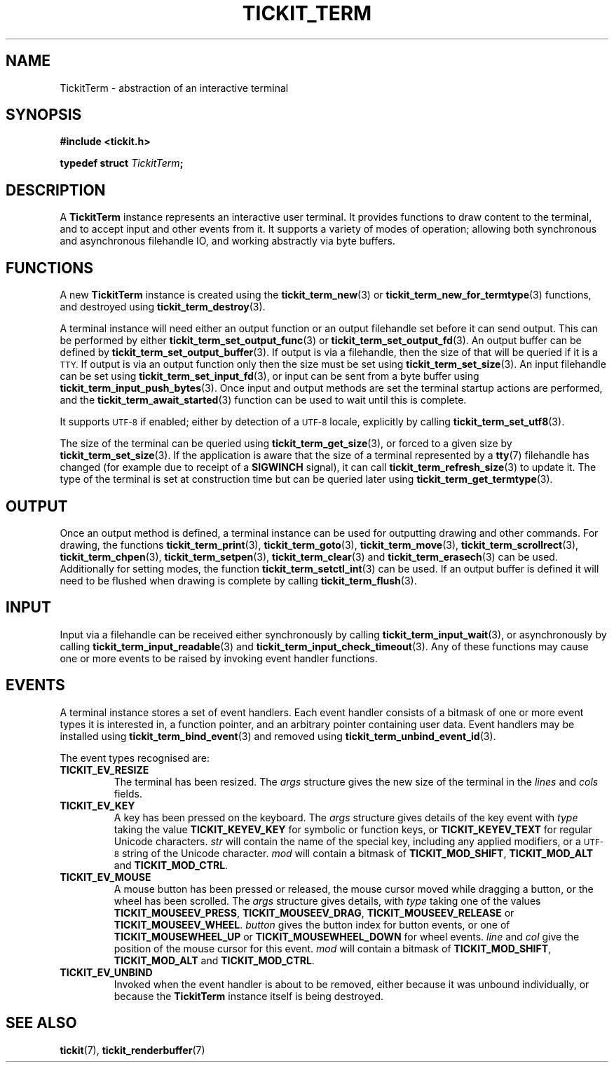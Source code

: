 .TH TICKIT_TERM 7
.SH NAME
TickitTerm \- abstraction of an interactive terminal
.SH SYNOPSIS
.nf
.B #include <tickit.h>
.sp
.BI "typedef struct " TickitTerm ;
.fi
.sp
.SH DESCRIPTION
A \fBTickitTerm\fP instance represents an interactive user terminal. It provides functions to draw content to the terminal, and to accept input and other events from it. It supports a variety of modes of operation; allowing both synchronous and asynchronous filehandle IO, and working abstractly via byte buffers.
.SH FUNCTIONS
A new \fBTickitTerm\fP instance is created using the \fBtickit_term_new\fP(3) or \fBtickit_term_new_for_termtype\fP(3) functions, and destroyed using \fBtickit_term_destroy\fP(3).
.PP
A terminal instance will need either an output function or an output filehandle set before it can send output. This can be performed by either \fBtickit_term_set_output_func\fP(3) or \fBtickit_term_set_output_fd\fP(3). An output buffer can be defined by \fBtickit_term_set_output_buffer\fP(3). If output is via a filehandle, then the size of that will be queried if it is a
.SM TTY.
If output is via an output function only then the size must be set using \fBtickit_term_set_size\fP(3). An input filehandle can be set using \fBtickit_term_set_input_fd\fP(3), or input can be sent from a byte buffer using \fBtickit_term_input_push_bytes\fP(3). Once input and output methods are set the terminal startup actions are performed, and the \fBtickit_term_await_started\fP(3) function can be used to wait until this is complete.
.PP
It supports
.SM UTF-8
if enabled; either by detection of a
.SM UTF-8
locale, explicitly by calling \fBtickit_term_set_utf8\fP(3).
.PP
The size of the terminal can be queried using \fBtickit_term_get_size\fP(3), or forced to a given size by \fBtickit_term_set_size\fP(3). If the application is aware that the size of a terminal represented by a \fBtty\fP(7) filehandle has changed (for example due to receipt of a \fBSIGWINCH\fP signal), it can call \fBtickit_term_refresh_size\fP(3) to update it. The type of the terminal is set at construction time but can be queried later using \fBtickit_term_get_termtype\fP(3).
.SH OUTPUT
Once an output method is defined, a terminal instance can be used for outputting drawing and other commands. For drawing, the functions \fBtickit_term_print\fP(3), \fBtickit_term_goto\fP(3), \fBtickit_term_move\fP(3), \fBtickit_term_scrollrect\fP(3), \fBtickit_term_chpen\fP(3), \fBtickit_term_setpen\fP(3), \fBtickit_term_clear\fP(3) and \fBtickit_term_erasech\fP(3) can be used. Additionally for setting modes, the function \fBtickit_term_setctl_int\fP(3) can be used. If an output buffer is defined it will need to be flushed when drawing is complete by calling \fBtickit_term_flush\fP(3).
.SH INPUT
Input via a filehandle can be received either synchronously by calling \fBtickit_term_input_wait\fP(3), or asynchronously by calling \fBtickit_term_input_readable\fP(3) and \fBtickit_term_input_check_timeout\fP(3). Any of these functions may cause one or more events to be raised by invoking event handler functions.
.SH EVENTS
A terminal instance stores a set of event handlers. Each event handler consists of a bitmask of one or more event types it is interested in, a function pointer, and an arbitrary pointer containing user data. Event handlers may be installed using \fBtickit_term_bind_event\fP(3) and removed using \fBtickit_term_unbind_event_id\fP(3).
.PP
The event types recognised are:
.TP
.B TICKIT_EV_RESIZE
The terminal has been resized. The \fIargs\fP structure gives the new size of the terminal in the \fIlines\fP and \fIcols\fP fields.
.TP
.B TICKIT_EV_KEY
A key has been pressed on the keyboard. The \fIargs\fP structure gives details of the key event with \fItype\fP taking the value \fBTICKIT_KEYEV_KEY\fP for symbolic or function keys, or \fBTICKIT_KEYEV_TEXT\fP for regular Unicode characters. \fIstr\fP will contain the name of the special key, including any applied modifiers, or a
.SM UTF-8
string of the Unicode character. \fImod\fP will contain a bitmask of \fBTICKIT_MOD_SHIFT\fP, \fBTICKIT_MOD_ALT\fP and \fBTICKIT_MOD_CTRL\fP.
.TP
.B TICKIT_EV_MOUSE
A mouse button has been pressed or released, the mouse cursor moved while dragging a button, or the wheel has been scrolled. The \fIargs\fP structure gives details, with \fItype\fP taking one of the values \fBTICKIT_MOUSEEV_PRESS\fP, \fBTICKIT_MOUSEEV_DRAG\fP, \fBTICKIT_MOUSEEV_RELEASE\fP or \fBTICKIT_MOUSEEV_WHEEL\fP. \fIbutton\fP gives the button index for button events, or one of \fBTICKIT_MOUSEWHEEL_UP\fP or \fBTICKIT_MOUSEWHEEL_DOWN\fP for wheel events. \fIline\fP and \fIcol\fP give the position of the mouse cursor for this event. \fImod\fP will contain a bitmask of \fBTICKIT_MOD_SHIFT\fP, \fBTICKIT_MOD_ALT\fP and \fBTICKIT_MOD_CTRL\fP.
.TP
.B TICKIT_EV_UNBIND
Invoked when the event handler is about to be removed, either because it was unbound individually, or because the \fBTickitTerm\fP instance itself is being destroyed.
.SH "SEE ALSO"
.BR tickit (7),
.BR tickit_renderbuffer (7)
